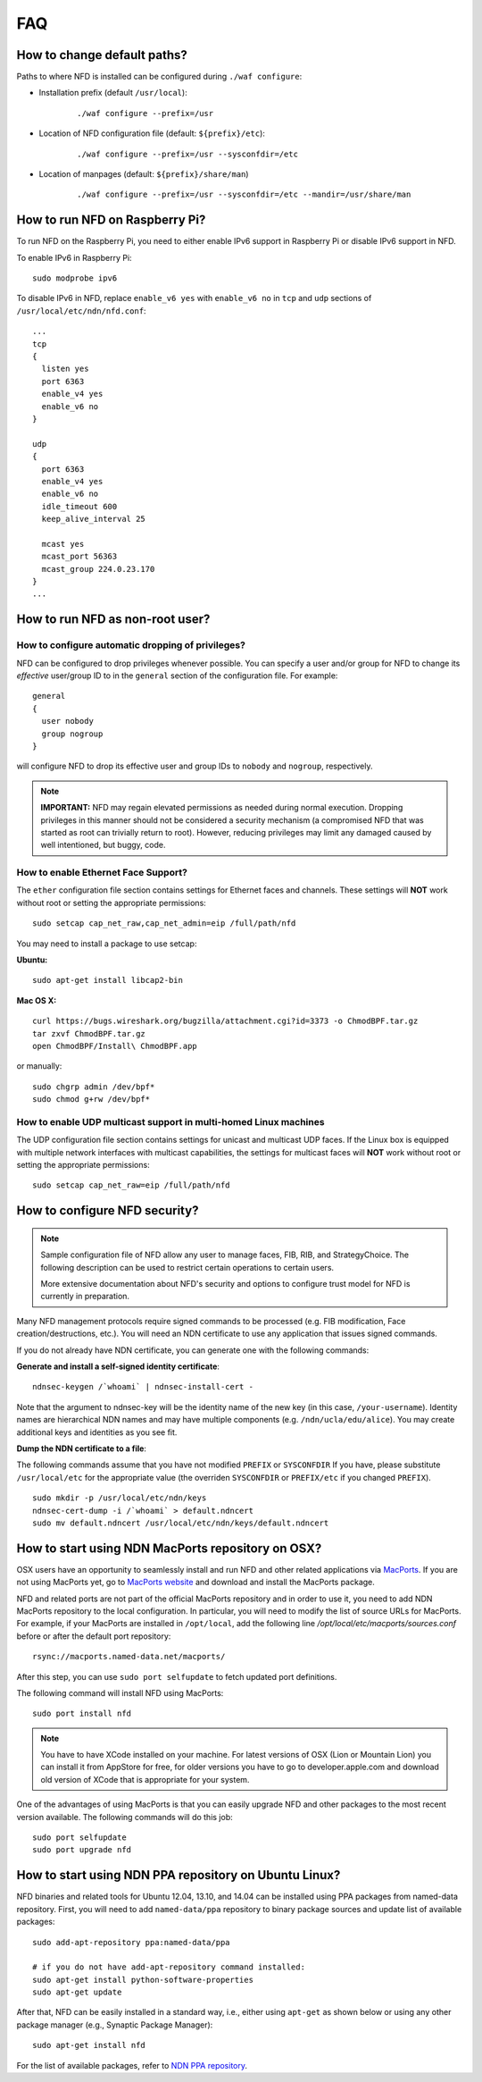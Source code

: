 FAQ
===

How to change default paths?
----------------------------

Paths to where NFD is installed can be configured during ``./waf
configure``:

- Installation prefix (default ``/usr/local``):

    ::

        ./waf configure --prefix=/usr

- Location of NFD configuration file (default: ``${prefix}/etc``):

    ::

        ./waf configure --prefix=/usr --sysconfdir=/etc

- Location of manpages (default: ``${prefix}/share/man``)

    ::

        ./waf configure --prefix=/usr --sysconfdir=/etc --mandir=/usr/share/man

How to run NFD on Raspberry Pi?
-------------------------------

To run NFD on the Raspberry Pi, you need to either enable IPv6 support
in Raspberry Pi or disable IPv6 support in NFD.

To enable IPv6 in Raspberry Pi:

::

    sudo modprobe ipv6

To disable IPv6 in NFD, replace ``enable_v6 yes`` with ``enable_v6 no``
in ``tcp`` and ``udp`` sections of ``/usr/local/etc/ndn/nfd.conf``:

::

    ...
    tcp
    {
      listen yes
      port 6363
      enable_v4 yes
      enable_v6 no
    }

    udp
    {
      port 6363
      enable_v4 yes
      enable_v6 no
      idle_timeout 600
      keep_alive_interval 25

      mcast yes
      mcast_port 56363
      mcast_group 224.0.23.170
    }
    ...


How to run NFD as non-root user?
--------------------------------

How to configure automatic dropping of privileges?
++++++++++++++++++++++++++++++++++++++++++++++++++

NFD can be configured to drop privileges whenever possible.  You can specify a user and/or
group for NFD to change its *effective* user/group ID to in the ``general`` section of the
configuration file. For example:

::

    general
    {
      user nobody
      group nogroup
    }

will configure NFD to drop its effective user and group IDs to ``nobody`` and ``nogroup``,
respectively.

.. note::

    **IMPORTANT:** NFD may regain elevated permissions as needed during normal
    execution. Dropping privileges in this manner should not be considered a security
    mechanism (a compromised NFD that was started as root can trivially return to
    root). However, reducing privileges may limit any damaged caused by well intentioned,
    but buggy, code.


How to enable Ethernet Face Support?
++++++++++++++++++++++++++++++++++++

The ``ether`` configuration file section contains settings for Ethernet faces and
channels. These settings will **NOT** work without root or setting the appropriate
permissions:

::

    sudo setcap cap_net_raw,cap_net_admin=eip /full/path/nfd

You may need to install a package to use setcap:

**Ubuntu:**

::

    sudo apt-get install libcap2-bin

**Mac OS X:**

::

    curl https://bugs.wireshark.org/bugzilla/attachment.cgi?id=3373 -o ChmodBPF.tar.gz
    tar zxvf ChmodBPF.tar.gz
    open ChmodBPF/Install\ ChmodBPF.app

or manually:

::

    sudo chgrp admin /dev/bpf*
    sudo chmod g+rw /dev/bpf*

How to enable UDP multicast support in multi-homed Linux machines
+++++++++++++++++++++++++++++++++++++++++++++++++++++++++++++++++

The UDP configuration file section contains settings for unicast and multicast UDP
faces. If the Linux box is equipped with multiple network interfaces with multicast
capabilities, the settings for multicast faces will **NOT** work without root
or setting the appropriate permissions:

::

    sudo setcap cap_net_raw=eip /full/path/nfd

.. _How to configure NFD security:

How to configure NFD security?
------------------------------

.. note:: Sample configuration file of NFD allow any user to manage faces, FIB, RIB, and
    StrategyChoice.  The following description can be used to restrict certain operations
    to certain users.

    More extensive documentation about NFD's security and options to configure trust model
    for NFD is currently in preparation.

Many NFD management protocols require signed commands to be processed
(e.g. FIB modification, Face creation/destructions, etc.). You will need
an NDN certificate to use any application that issues signed commands.

If you do not already have NDN certificate, you can generate one with
the following commands:

**Generate and install a self-signed identity certificate**:

::

    ndnsec-keygen /`whoami` | ndnsec-install-cert -

Note that the argument to ndnsec-key will be the identity name of the
new key (in this case, ``/your-username``). Identity names are
hierarchical NDN names and may have multiple components (e.g.
``/ndn/ucla/edu/alice``). You may create additional keys and identities
as you see fit.

**Dump the NDN certificate to a file**:

The following commands assume that you have not modified ``PREFIX`` or
``SYSCONFDIR`` If you have, please substitute ``/usr/local/etc`` for the
appropriate value (the overriden ``SYSCONFDIR`` or ``PREFIX/etc`` if you
changed ``PREFIX``).

::

    sudo mkdir -p /usr/local/etc/ndn/keys
    ndnsec-cert-dump -i /`whoami` > default.ndncert
    sudo mv default.ndncert /usr/local/etc/ndn/keys/default.ndncert

.. _How to start using NDN MacPorts repository on OSX:

How to start using NDN MacPorts repository on OSX?
--------------------------------------------------

OSX users have an opportunity to seamlessly install and run NFD and other related
applications via `MacPorts <https://www.macports.org/>`_. If you are not using MacPorts
yet, go to `MacPorts website <https://www.macports.org/install.php>`_ and download and
install the MacPorts package.

NFD and related ports are not part of the official MacPorts repository and in order to use
it, you need to add NDN MacPorts repository to the local configuration.  In particular,
you will need to modify the list of source URLs for MacPorts.  For example, if your
MacPorts are installed in ``/opt/local``, add the following line
`/opt/local/etc/macports/sources.conf` before or after the default port repository:

::

    rsync://macports.named-data.net/macports/

After this step, you can use ``sudo port selfupdate`` to fetch updated port definitions.

The following command will install NFD using MacPorts:

::

    sudo port install nfd

.. note::
    You have to have XCode installed on your machine.  For latest versions of OSX (Lion or
    Mountain Lion) you can install it from AppStore for free, for older versions you have to
    go to developer.apple.com and download old version of XCode that is appropriate for your
    system.


One of the advantages of using MacPorts is that you can easily upgrade NFD and other
packages to the most recent version available.  The following commands will do this job:

::

    sudo port selfupdate
    sudo port upgrade nfd

.. _How to start using NDN PPA repository on Ubuntu Linux:

How to start using NDN PPA repository on Ubuntu Linux?
------------------------------------------------------

NFD binaries and related tools for Ubuntu 12.04, 13.10, and 14.04 can be installed using
PPA packages from named-data repository.  First, you will need to add ``named-data/ppa``
repository to binary package sources and update list of available packages:

::

    sudo add-apt-repository ppa:named-data/ppa

    # if you do not have add-apt-repository command installed:
    sudo apt-get install python-software-properties
    sudo apt-get update

After that, NFD can be easily installed in a standard way, i.e., either using ``apt-get`` as shown
below or using any other package manager (e.g., Synaptic Package Manager):

::

    sudo apt-get install nfd

For the list of available packages, refer to `NDN PPA repository
<https://launchpad.net/~named-data/+archive/ppa>`_.
